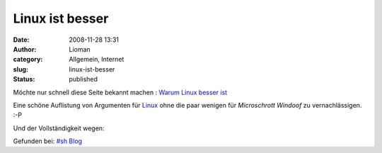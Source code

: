 Linux ist besser
################
:date: 2008-11-28 13:31
:author: Lioman
:category: Allgemein, Internet
:slug: linux-ist-besser
:status: published

Möchte nur schnell diese Seite bekannt machen : `Warum Linux besser
ist <http://www.whylinuxisbetter.net/index_de.php?lang=de>`__

Eine schöne Auflistung von Argumenten für
`Linux <http://de.wikipedia.org/wiki/Linux>`__ ohne die paar wenigen für
*Microschrott Windoof* zu vernachlässigen. :-P

Und der Vollständigkeit wegen:

Gefunden bei: `#sh
Blog <http://blog.stefan-horning.de/articles/505-Why-Linux-is-better.html>`__
